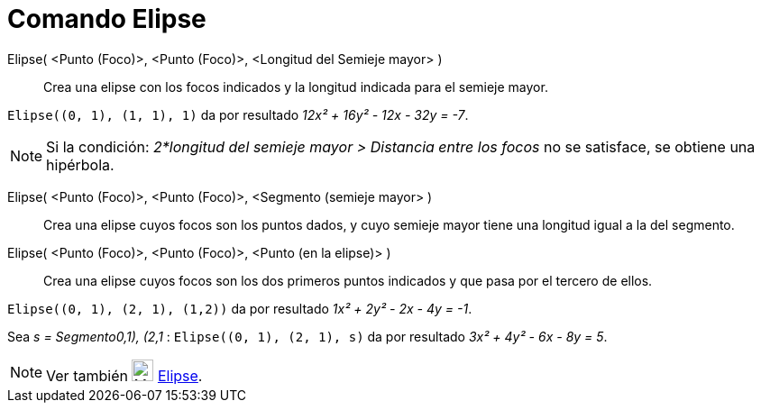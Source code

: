 = Comando Elipse
:page-en: commands/Ellipse_Command
ifdef::env-github[:imagesdir: /es/modules/ROOT/assets/images]

Elipse( <Punto (Foco)>, <Punto (Foco)>, <Longitud del Semieje mayor> )::
  Crea una elipse con los focos indicados y la longitud indicada para el semieje mayor.

[EXAMPLE]
====

`++Elipse((0, 1), (1, 1), 1)++` da por resultado _12x² + 16y² - 12x - 32y = -7_.

====

[NOTE]
====

Si la condición: _2*longitud del semieje mayor > Distancia entre los focos_ no se satisface, se obtiene una hipérbola.

====

Elipse( <Punto (Foco)>, <Punto (Foco)>, <Segmento (semieje mayor> )::
  Crea una elipse cuyos focos son los puntos dados, y cuyo semieje mayor tiene una longitud igual a la del segmento.
Elipse( <Punto (Foco)>, <Punto (Foco)>, <Punto (en la elipse)> )::
  Crea una elipse cuyos focos son los dos primeros puntos indicados y que pasa por el tercero de ellos.

[EXAMPLE]
====

`++Elipse((0, 1), (2, 1), (1,2))++` da por resultado _1x² + 2y² - 2x - 4y = -1_.

====

[EXAMPLE]
====

Sea _s = Segmento((0,1), (2,1))_ : `++Elipse((0, 1), (2, 1), s)++` da por resultado _3x² + 4y² - 6x - 8y = 5_.

====

[NOTE]
====

Ver también image:24px-Mode_ellipse3.svg.png[Mode ellipse3.svg,width=24,height=24] xref:/tools/Elipse.adoc[Elipse].

====
